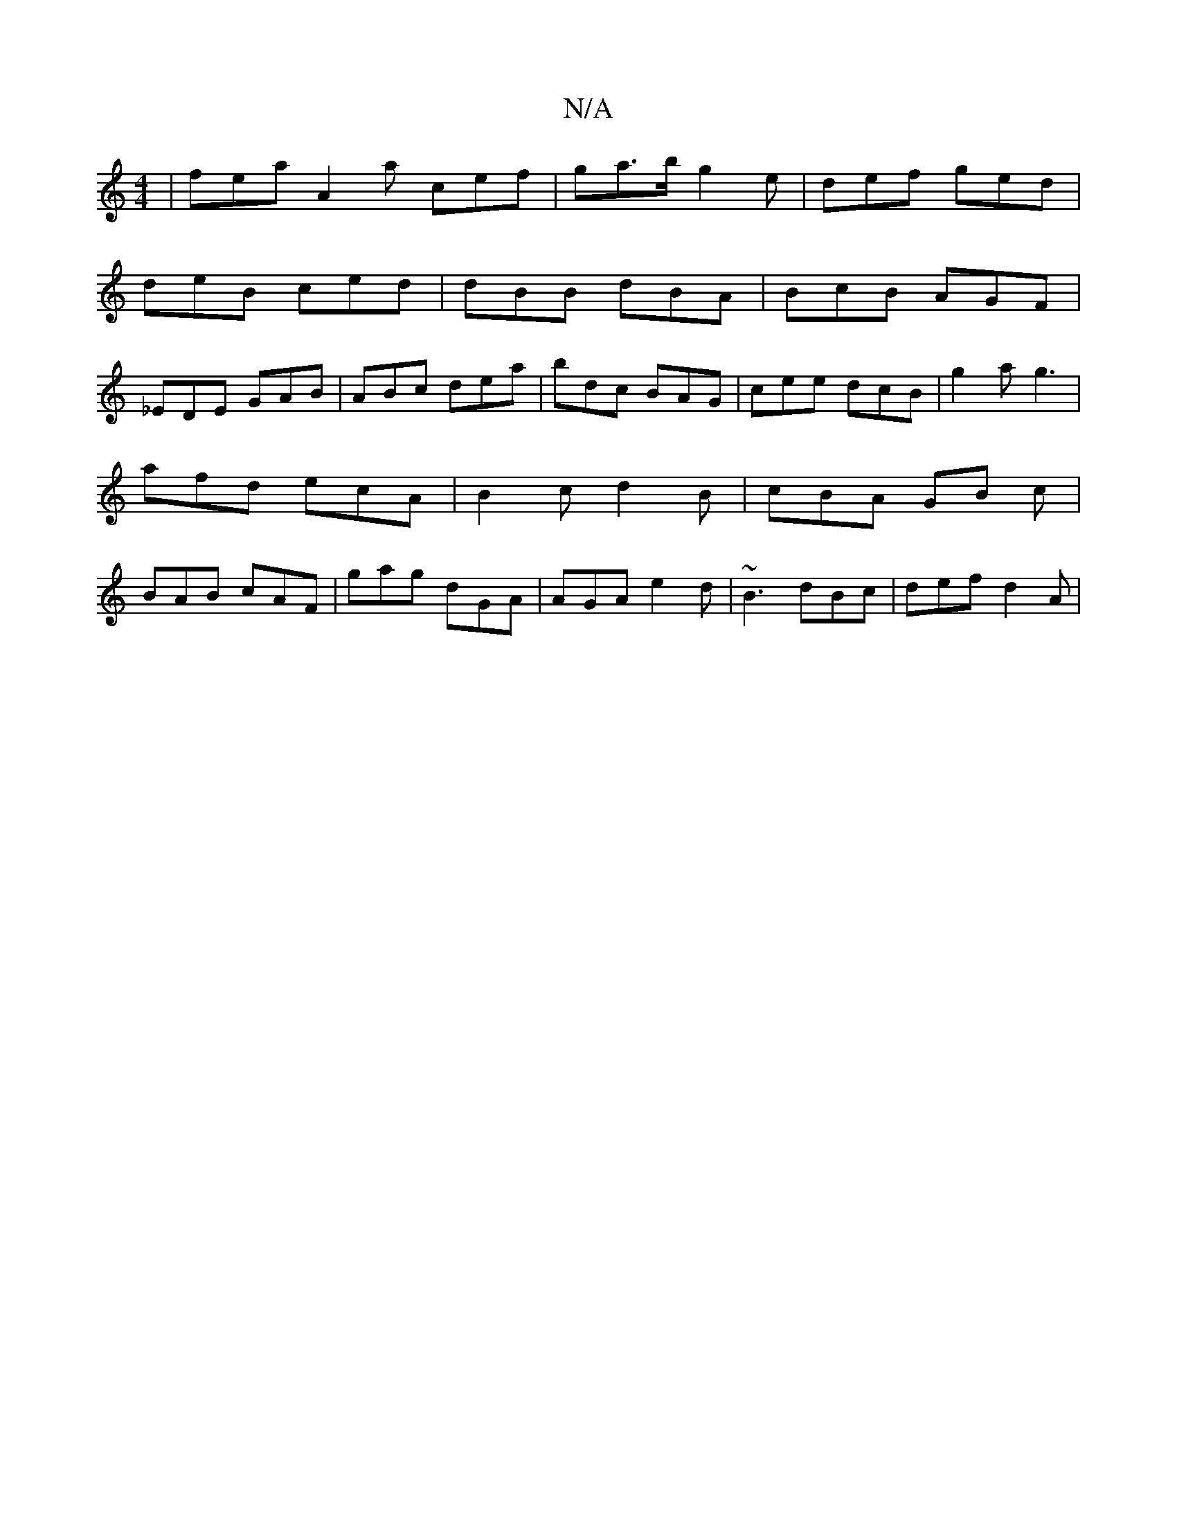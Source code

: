 X:1
T:N/A
M:4/4
R:N/A
K:Cmajor
| fea A2 a cef | ga>b g2 e | def ged |
deB ced | dBB dBA|BcB AGF|
_EDE GAB | ABc dea | bdc BAG | cee dcB | g2a g3 | afd ecA | B2 c d2 B | cBA GB c | BAB cAF | gag dGA | AGA e2d | ~B3 dBc | def d2A | ~